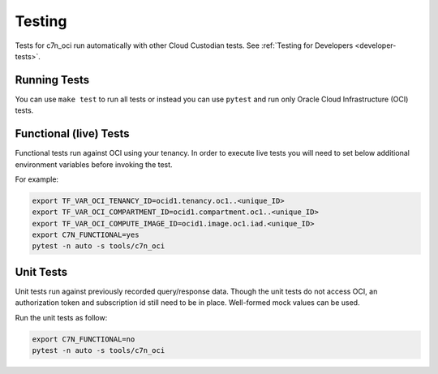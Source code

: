Testing
=========

Tests for c7n_oci run automatically with other Cloud Custodian tests.  See :ref:`Testing for Developers <developer-tests>`.

Running Tests
~~~~~~~~~~~~~

You can use ``make test`` to run all tests or instead you can use ``pytest`` and run only Oracle Cloud Infrastructure (OCI) tests.


Functional (live) Tests
~~~~~~~~~~~~~~~~~~~~~~~

Functional tests run against OCI using your tenancy. In order to execute live tests you will need to set below additional environment variables before invoking the test.

For example:

.. code-block:: bash

   export TF_VAR_OCI_TENANCY_ID=ocid1.tenancy.oc1..<unique_ID>
   export TF_VAR_OCI_COMPARTMENT_ID=ocid1.compartment.oc1..<unique_ID>
   export TF_VAR_OCI_COMPUTE_IMAGE_ID=ocid1.image.oc1.iad.<unique_ID>
   export C7N_FUNCTIONAL=yes
   pytest -n auto -s tools/c7n_oci

Unit Tests
~~~~~~~~~~
Unit tests run against previously recorded query/response data.
Though the unit tests do not access OCI, an authorization token and subscription id still need to be in place.
Well-formed mock values can be used.

Run the unit tests as follow:

.. code-block:: bash

    export C7N_FUNCTIONAL=no
    pytest -n auto -s tools/c7n_oci
